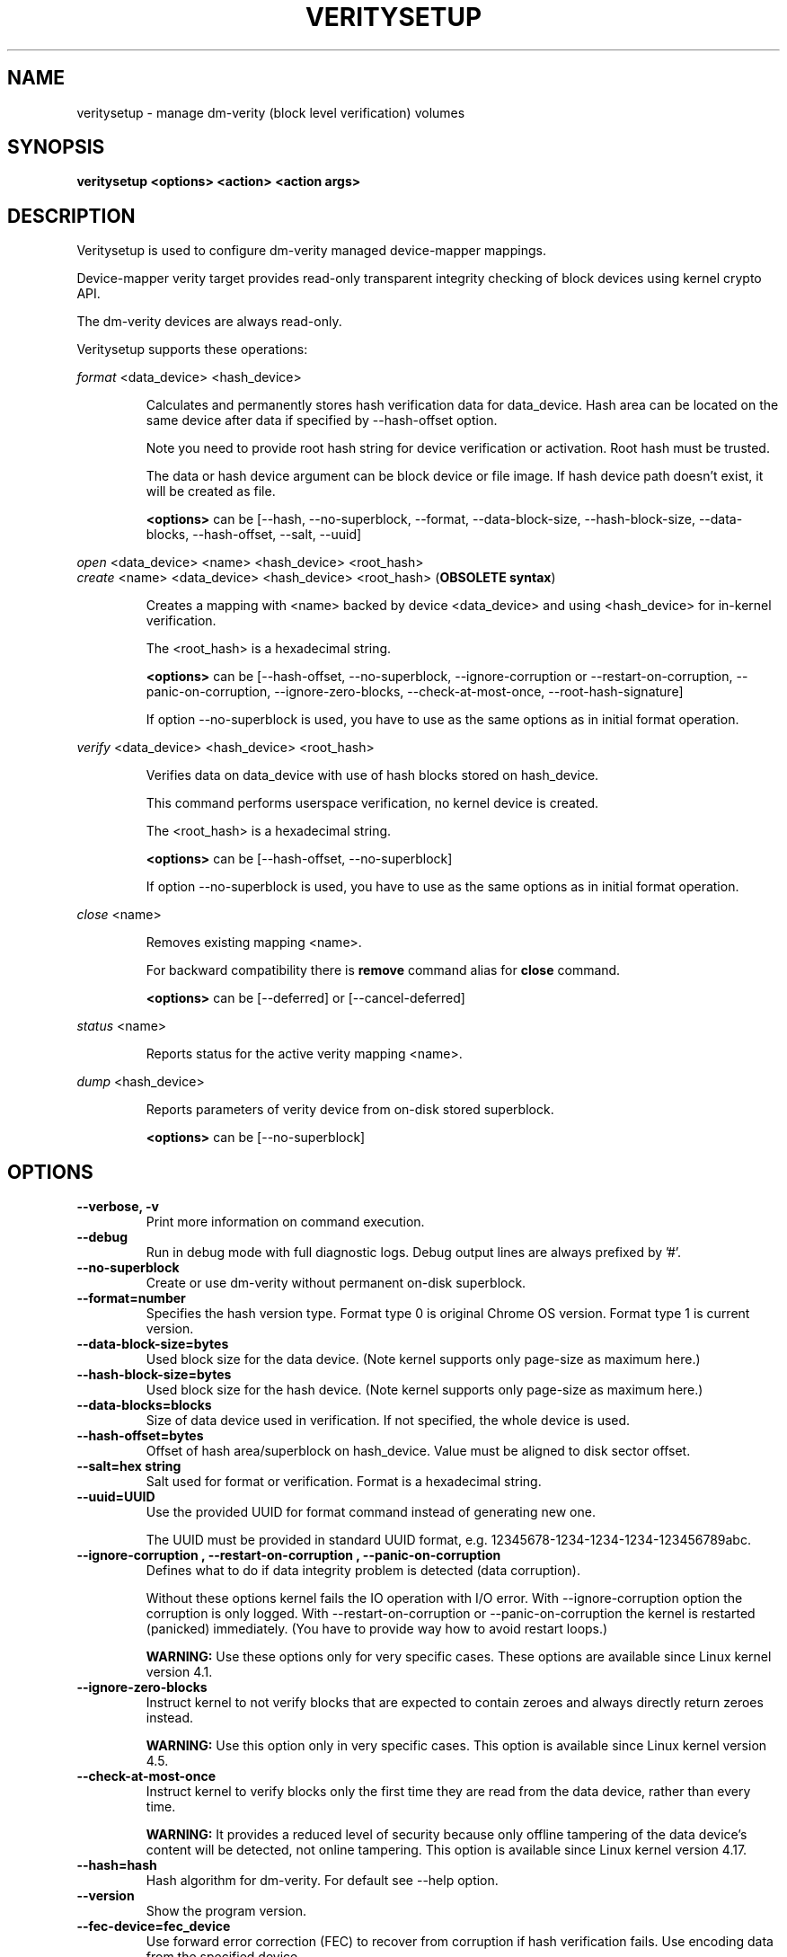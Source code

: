 .TH VERITYSETUP "8" "January 2019" "veritysetup" "Maintenance Commands"
.SH NAME
veritysetup - manage dm-verity (block level verification) volumes
.SH SYNOPSIS
.B veritysetup <options> <action> <action args>
.SH DESCRIPTION
.PP
Veritysetup is used to configure dm-verity managed device-mapper mappings.

Device-mapper verity target provides read-only transparent integrity
checking of block devices using kernel crypto API.

The dm-verity devices are always read-only.

Veritysetup supports these operations:
.PP
\fIformat\fR <data_device> <hash_device>
.IP
Calculates and permanently stores hash verification data for data_device.
Hash area can be located on the same device after data if specified
by \-\-hash\-offset option.

Note you need to provide root hash string for device verification
or activation. Root hash must be trusted.

The data or hash device argument can be block device or file image.
If hash device path doesn't exist, it will be created as file.

\fB<options>\fR can be [\-\-hash, \-\-no-superblock, \-\-format,
\-\-data-block-size, \-\-hash-block-size, \-\-data-blocks, \-\-hash-offset,
\-\-salt, \-\-uuid]
.PP
\fIopen\fR <data_device> <name> <hash_device> <root_hash>
.br
\fIcreate\fR <name> <data_device> <hash_device> <root_hash>  (\fBOBSOLETE syntax\fR)
.IP
Creates a mapping with <name> backed by device <data_device> and using
<hash_device> for in-kernel verification.

The <root_hash> is a hexadecimal string.

\fB<options>\fR can be [\-\-hash-offset, \-\-no-superblock,
\-\-ignore-corruption or \-\-restart-on-corruption, \-\-panic-on-corruption,
\-\-ignore-zero-blocks, \-\-check-at-most-once, \-\-root-hash-signature]

If option \-\-no-superblock is used, you have to use as the same options
as in initial format operation.
.PP
\fIverify\fR <data_device> <hash_device> <root_hash>
.IP
Verifies data on data_device with use of hash blocks stored on hash_device.

This command performs userspace verification, no kernel device is created.

The <root_hash> is a hexadecimal string.

\fB<options>\fR can be [\-\-hash-offset, \-\-no-superblock]

If option \-\-no-superblock is used, you have to use as the same options
as in initial format operation.
.PP
\fIclose\fR <name>
.IP
Removes existing mapping <name>.

For backward compatibility there is \fBremove\fR command alias
for \fBclose\fR command.

\fB<options>\fR can be [\-\-deferred] or [\-\-cancel\-deferred]

.PP
\fIstatus\fR <name>
.IP
Reports status for the active verity mapping <name>.
.PP
\fIdump\fR <hash_device>
.IP
Reports parameters of verity device from on-disk stored superblock.

\fB<options>\fR can be [\-\-no-superblock]
.SH OPTIONS
.TP
.B "\-\-verbose, \-v"
Print more information on command execution.
.TP
.B "\-\-debug"
Run in debug mode with full diagnostic logs. Debug output
lines are always prefixed by '#'.
.TP
.B "\-\-no-superblock"
Create or use dm-verity without permanent on-disk superblock.
.TP
.B "\-\-format=number"
Specifies the hash version type.
Format type 0 is original Chrome OS version. Format type 1 is current version.
.TP
.B "\-\-data-block-size=bytes"
Used block size for the data device.
(Note kernel supports only page-size as maximum here.)
.TP
.B "\-\-hash-block-size=bytes"
Used block size for the hash device.
(Note kernel supports only page-size as maximum here.)
.TP
.B "\-\-data-blocks=blocks"
Size of data device used in verification.
If not specified, the whole device is used.
.TP
.B "\-\-hash-offset=bytes"
Offset of hash area/superblock on hash_device.
Value must be aligned to disk sector offset.
.TP
.B "\-\-salt=hex string"
Salt used for format or verification.
Format is a hexadecimal string.
.TP
.B "\-\-uuid=UUID"
Use the provided UUID for format command instead of generating new one.

The UUID must be provided in standard UUID format,
e.g. 12345678-1234-1234-1234-123456789abc.
.TP
.B "\-\-ignore-corruption", "\-\-restart-on-corruption", "\-\-panic-on-corruption"
Defines what to do if data integrity problem is detected (data corruption).

Without these options kernel fails the IO operation with I/O error.
With \-\-ignore-corruption option the corruption is only logged.
With \-\-restart-on-corruption or  \-\-panic-on-corruption the kernel
is restarted (panicked) immediately.
(You have to provide way how to avoid restart loops.)

\fBWARNING:\fR Use these options only for very specific cases.
These options are available since Linux kernel version 4.1.
.TP
.B "\-\-ignore-zero-blocks"
Instruct kernel to not verify blocks that are expected to contain zeroes
and always directly return zeroes instead.

\fBWARNING:\fR Use this option only in very specific cases.
This option is available since Linux kernel version 4.5.
.TP
.B "\-\-check-at-most-once"
Instruct kernel to verify blocks only the first time they are read
from the data device, rather than every time.

\fBWARNING:\fR It provides a reduced level of security because only
offline tampering of the data device's content will be detected,
not online tampering.
This option is available since Linux kernel version 4.17.
.TP
.B "\-\-hash=hash"
Hash algorithm for dm-verity. For default see \-\-help option.
.TP
.B "\-\-version"
Show the program version.
.TP
.B "\-\-fec-device=fec_device"
Use forward error correction (FEC) to recover from corruption if hash verification fails.
Use encoding data from the specified device.

The fec device argument can be block device or file image.
For format, if fec device path doesn't exist, it will be created as file.

Note: block sizes for data and hash devices must match. Also, if the verity data_device is encrypted the fec_device should be too.
.TP
.B "\-\-fec-offset=bytes"
This is the offset, in bytes, from the start of the FEC device to the beginning of the encoding data.
.TP
.B "\-\-fec-roots=num"
Number of generator roots. This equals to the number of parity bytes in the encoding data.
In RS(M, N) encoding, the number of roots is M-N. M is 255 and M-N is between 2 and 24 (including).
.TP
.B "\-\-root-hash-signature=FILE"
Path to roothash signature file used to verify the root hash (in kernel).
This feature requires Linux kernel version 5.4 or more recent.
.TP
.B "\-\-deferred"
Defers device removal in \fIclose\fR command until the last user closes it.
.TP
.B "\-\-cancel\-deferred"
Removes a previously configured deferred device removal in \fIclose\fR command.
.TP
.SH RETURN CODES
Veritysetup returns 0 on success and a non-zero value on error.

Error codes are:
    1 wrong parameters
    2 no permission
    3 out of memory
    4 wrong device specified
    5 device already exists or device is busy.

.SH EXAMPLES
.B "veritysetup \-\-data-blocks=256 format <data_device> <hash_device>"

Calculates and stores verification data on hash_device for the first 256 blocks (of block-size).
If hash_device does not exist, it is created (as file image).

.B "veritysetup format <data_device> <hash_device>"

Calculates and stores verification data on hash_device for the whole data_device.

.B "veritysetup \-\-data-blocks=256 \-\-hash-offset=1052672 format <device> <device>"

Verification data (hashes) is stored on the same device as data (starting at hash-offset).
Hash-offset must be greater than number of blocks in data-area.

.B "veritysetup \-\-data-blocks=256 \-\-hash-offset=1052672 create test-device <device> <device> <root_hash>"

Activates the verity device named test-device. Options \-\-data-blocks and \-\-hash-offset are the same
as in the format command. The <root_hash> was calculated in format command.

.B "veritysetup \-\-data-blocks=256 \-\-hash-offset=1052672 verify <data_device> <hash_device> <root_hash>"

Verifies device without activation (in userspace).

.B "veritysetup \-\-fec-device=<fec_device> \-\-fec-roots=10 format <data_device> <hash_device>"

Calculates and stores verification and encoding data for data_device.

.SH REPORTING BUGS
Report bugs, including ones in the documentation, on
the cryptsetup mailing list at <dm-crypt@saout.de>
or in the 'Issues' section on LUKS website.
Please attach the output of the failed command with the
\-\-debug option added.
.SH AUTHORS
The first implementation of veritysetup was written by Chrome OS authors.

This version is based on verification code written by Mikulas Patocka <mpatocka@redhat.com>
and rewritten for libcryptsetup by Milan Broz <gmazyland@gmail.com>.
.SH COPYRIGHT
Copyright \(co 2012-2020 Red Hat, Inc.
.br
Copyright \(co 2012-2020 Milan Broz

This is free software; see the source for copying conditions.  There is NO
warranty; not even for MERCHANTABILITY or FITNESS FOR A PARTICULAR PURPOSE.
.SH SEE ALSO
The project website at \fBhttps://gitlab.com/cryptsetup/cryptsetup\fR

The verity on-disk format specification available at
\fBhttps://gitlab.com/cryptsetup/cryptsetup/wikis/DMVerity\fR
